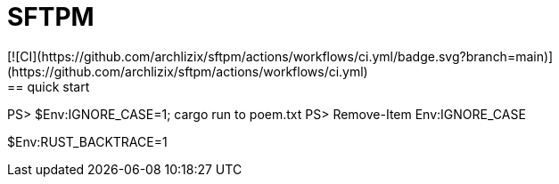 = SFTPM
[![CI](https://github.com/archlizix/sftpm/actions/workflows/ci.yml/badge.svg?branch=main)](https://github.com/archlizix/sftpm/actions/workflows/ci.yml)
== quick start
PS> $Env:IGNORE_CASE=1; cargo run to poem.txt
PS> Remove-Item Env:IGNORE_CASE

$Env:RUST_BACKTRACE=1
